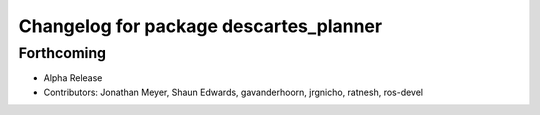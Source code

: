 ^^^^^^^^^^^^^^^^^^^^^^^^^^^^^^^^^^^^^^^
Changelog for package descartes_planner
^^^^^^^^^^^^^^^^^^^^^^^^^^^^^^^^^^^^^^^

Forthcoming
-----------
* Alpha Release
* Contributors: Jonathan Meyer, Shaun Edwards, gavanderhoorn, jrgnicho, ratnesh, ros-devel
